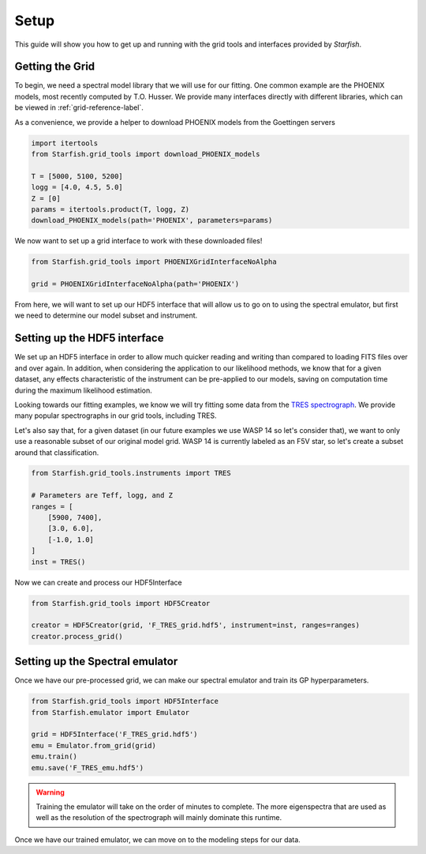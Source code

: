 #####
Setup
#####

This guide will show you how to get up and running with the grid tools and interfaces provided by *Starfish*.

Getting the Grid
================

To begin, we need a spectral model library that we will use for our fitting. One common example are the PHOENIX models, most recently computed by T.O. Husser. We provide many interfaces directly with different libraries, which can be viewed in :ref:`grid-reference-label`.

As a convenience, we provide a helper to download PHOENIX models from the Goettingen servers

.. code-block:: python

    import itertools
    from Starfish.grid_tools import download_PHOENIX_models

    T = [5000, 5100, 5200]
    logg = [4.0, 4.5, 5.0]
    Z = [0]
    params = itertools.product(T, logg, Z)
    download_PHOENIX_models(path='PHOENIX', parameters=params)

We now want to set up a grid interface to work with these downloaded files!

.. code-block:: python

    from Starfish.grid_tools import PHOENIXGridInterfaceNoAlpha

    grid = PHOENIXGridInterfaceNoAlpha(path='PHOENIX')

From here, we will want to set up our HDF5 interface that will allow us to go on to using the spectral emulator, but first we need to determine our model subset and instrument.

Setting up the HDF5 interface
=============================

We set up an HDF5 interface in order to allow much quicker reading and writing than compared to loading FITS files over and over again. In addition, when considering the application to our likelihood methods, we know that for a given dataset, any effects characteristic of the instrument can be pre-applied to our models, saving on computation time during the maximum likelihood estimation.

Looking towards our fitting examples, we know we will try fitting some data from the `TRES spectrograph <http://tdc-www.harvard.edu/instruments/tres/>`_. We provide many popular spectrographs in our grid tools, including TRES.


Let's also say that, for a given dataset (in our future examples we use WASP 14 so let's consider that), we want to only use a reasonable subset of our original model grid. WASP 14 is currently labeled as an F5V star, so let's create a subset around that classification.

.. code-block:: python

    from Starfish.grid_tools.instruments import TRES

    # Parameters are Teff, logg, and Z
    ranges = [
        [5900, 7400],
        [3.0, 6.0],
        [-1.0, 1.0]
    ]
    inst = TRES()

Now we can create and process our HDF5Interface

.. code-block:: python

    from Starfish.grid_tools import HDF5Creator

    creator = HDF5Creator(grid, 'F_TRES_grid.hdf5', instrument=inst, ranges=ranges)
    creator.process_grid()


Setting up the Spectral emulator
================================

Once we have our pre-processed grid, we can make our spectral emulator and train its GP hyperparameters.

.. code-block:: python

    from Starfish.grid_tools import HDF5Interface
    from Starfish.emulator import Emulator

    grid = HDF5Interface('F_TRES_grid.hdf5')
    emu = Emulator.from_grid(grid)
    emu.train()
    emu.save('F_TRES_emu.hdf5')

.. warning::

    Training the emulator will take on the order of minutes to complete. The more eigenspectra that are used as well as the resolution of the spectrograph will mainly dominate this runtime.


Once we have our trained emulator, we can move on to the modeling steps for our data.

